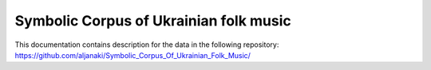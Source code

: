 Symbolic Corpus of Ukrainian folk music
=======================================

This documentation contains description for the data in the following repository: 
https://github.com/aljanaki/Symbolic_Corpus_Of_Ukrainian_Folk_Music/